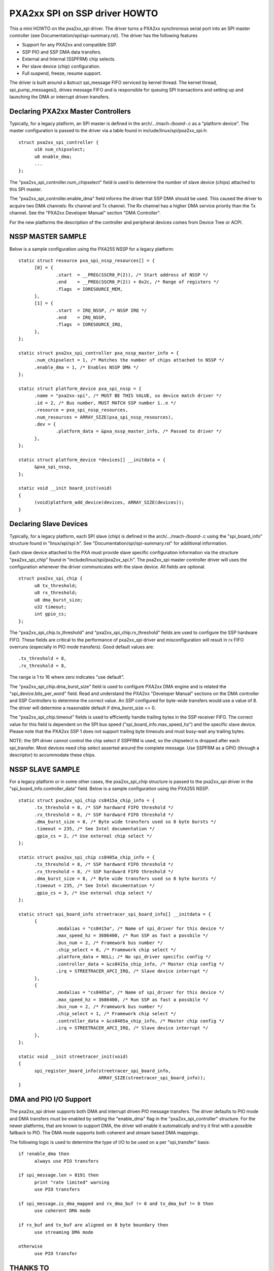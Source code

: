 ==============================
PXA2xx SPI on SSP driver HOWTO
==============================

This a mini HOWTO on the pxa2xx_spi driver. The driver turns a PXA2xx
synchronous serial port into an SPI master controller
(see Documentation/spi/spi-summary.rst). The driver has the following features

- Support for any PXA2xx and compatible SSP.
- SSP PIO and SSP DMA data transfers.
- External and Internal (SSPFRM) chip selects.
- Per slave device (chip) configuration.
- Full suspend, freeze, resume support.

The driver is built around a &struct spi_message FIFO serviced by kernel
thread. The kernel thread, spi_pump_messages(), drives message FIFO and
is responsible for queuing SPI transactions and setting up and launching
the DMA or interrupt driven transfers.

Declaring PXA2xx Master Controllers
-----------------------------------
Typically, for a legacy platform, an SPI master is defined in the
arch/.../mach-*/board-*.c as a "platform device". The master configuration
is passed to the driver via a table found in include/linux/spi/pxa2xx_spi.h::

  struct pxa2xx_spi_controller {
	u16 num_chipselect;
	u8 enable_dma;
	...
  };

The "pxa2xx_spi_controller.num_chipselect" field is used to determine the number of
slave device (chips) attached to this SPI master.

The "pxa2xx_spi_controller.enable_dma" field informs the driver that SSP DMA should
be used. This caused the driver to acquire two DMA channels: Rx channel and
Tx channel. The Rx channel has a higher DMA service priority than the Tx channel.
See the "PXA2xx Developer Manual" section "DMA Controller".

For the new platforms the description of the controller and peripheral devices
comes from Device Tree or ACPI.

NSSP MASTER SAMPLE
------------------
Below is a sample configuration using the PXA255 NSSP for a legacy platform::

  static struct resource pxa_spi_nssp_resources[] = {
	[0] = {
		.start	= __PREG(SSCR0_P(2)), /* Start address of NSSP */
		.end	= __PREG(SSCR0_P(2)) + 0x2c, /* Range of registers */
		.flags	= IORESOURCE_MEM,
	},
	[1] = {
		.start	= IRQ_NSSP, /* NSSP IRQ */
		.end	= IRQ_NSSP,
		.flags	= IORESOURCE_IRQ,
	},
  };

  static struct pxa2xx_spi_controller pxa_nssp_master_info = {
	.num_chipselect = 1, /* Matches the number of chips attached to NSSP */
	.enable_dma = 1, /* Enables NSSP DMA */
  };

  static struct platform_device pxa_spi_nssp = {
	.name = "pxa2xx-spi", /* MUST BE THIS VALUE, so device match driver */
	.id = 2, /* Bus number, MUST MATCH SSP number 1..n */
	.resource = pxa_spi_nssp_resources,
	.num_resources = ARRAY_SIZE(pxa_spi_nssp_resources),
	.dev = {
		.platform_data = &pxa_nssp_master_info, /* Passed to driver */
	},
  };

  static struct platform_device *devices[] __initdata = {
	&pxa_spi_nssp,
  };

  static void __init board_init(void)
  {
	(void)platform_add_device(devices, ARRAY_SIZE(devices));
  }

Declaring Slave Devices
-----------------------
Typically, for a legacy platform, each SPI slave (chip) is defined in the
arch/.../mach-*/board-*.c using the "spi_board_info" structure found in
"linux/spi/spi.h". See "Documentation/spi/spi-summary.rst" for additional
information.

Each slave device attached to the PXA must provide slave specific configuration
information via the structure "pxa2xx_spi_chip" found in
"include/linux/spi/pxa2xx_spi.h".  The pxa2xx_spi master controller driver
will uses the configuration whenever the driver communicates with the slave
device. All fields are optional.

::

  struct pxa2xx_spi_chip {
	u8 tx_threshold;
	u8 rx_threshold;
	u8 dma_burst_size;
	u32 timeout;
	int gpio_cs;
  };

The "pxa2xx_spi_chip.tx_threshold" and "pxa2xx_spi_chip.rx_threshold" fields are
used to configure the SSP hardware FIFO. These fields are critical to the
performance of pxa2xx_spi driver and misconfiguration will result in rx
FIFO overruns (especially in PIO mode transfers). Good default values are::

	.tx_threshold = 8,
	.rx_threshold = 8,

The range is 1 to 16 where zero indicates "use default".

The "pxa2xx_spi_chip.dma_burst_size" field is used to configure PXA2xx DMA
engine and is related the "spi_device.bits_per_word" field.  Read and understand
the PXA2xx "Developer Manual" sections on the DMA controller and SSP Controllers
to determine the correct value. An SSP configured for byte-wide transfers would
use a value of 8. The driver will determine a reasonable default if
dma_burst_size == 0.

The "pxa2xx_spi_chip.timeout" fields is used to efficiently handle
trailing bytes in the SSP receiver FIFO. The correct value for this field is
dependent on the SPI bus speed ("spi_board_info.max_speed_hz") and the specific
slave device.  Please note that the PXA2xx SSP 1 does not support trailing byte
timeouts and must busy-wait any trailing bytes.

NOTE: the SPI driver cannot control the chip select if SSPFRM is used, so the
chipselect is dropped after each spi_transfer.  Most devices need chip select
asserted around the complete message. Use SSPFRM as a GPIO (through a descriptor)
to accommodate these chips.


NSSP SLAVE SAMPLE
-----------------
For a legacy platform or in some other cases, the pxa2xx_spi_chip structure
is passed to the pxa2xx_spi driver in the "spi_board_info.controller_data"
field. Below is a sample configuration using the PXA255 NSSP.

::

  static struct pxa2xx_spi_chip cs8415a_chip_info = {
	.tx_threshold = 8, /* SSP hardward FIFO threshold */
	.rx_threshold = 8, /* SSP hardward FIFO threshold */
	.dma_burst_size = 8, /* Byte wide transfers used so 8 byte bursts */
	.timeout = 235, /* See Intel documentation */
	.gpio_cs = 2, /* Use external chip select */
  };

  static struct pxa2xx_spi_chip cs8405a_chip_info = {
	.tx_threshold = 8, /* SSP hardward FIFO threshold */
	.rx_threshold = 8, /* SSP hardward FIFO threshold */
	.dma_burst_size = 8, /* Byte wide transfers used so 8 byte bursts */
	.timeout = 235, /* See Intel documentation */
	.gpio_cs = 3, /* Use external chip select */
  };

  static struct spi_board_info streetracer_spi_board_info[] __initdata = {
	{
		.modalias = "cs8415a", /* Name of spi_driver for this device */
		.max_speed_hz = 3686400, /* Run SSP as fast a possbile */
		.bus_num = 2, /* Framework bus number */
		.chip_select = 0, /* Framework chip select */
		.platform_data = NULL; /* No spi_driver specific config */
		.controller_data = &cs8415a_chip_info, /* Master chip config */
		.irq = STREETRACER_APCI_IRQ, /* Slave device interrupt */
	},
	{
		.modalias = "cs8405a", /* Name of spi_driver for this device */
		.max_speed_hz = 3686400, /* Run SSP as fast a possbile */
		.bus_num = 2, /* Framework bus number */
		.chip_select = 1, /* Framework chip select */
		.controller_data = &cs8405a_chip_info, /* Master chip config */
		.irq = STREETRACER_APCI_IRQ, /* Slave device interrupt */
	},
  };

  static void __init streetracer_init(void)
  {
	spi_register_board_info(streetracer_spi_board_info,
				ARRAY_SIZE(streetracer_spi_board_info));
  }


DMA and PIO I/O Support
-----------------------
The pxa2xx_spi driver supports both DMA and interrupt driven PIO message
transfers.  The driver defaults to PIO mode and DMA transfers must be enabled
by setting the "enable_dma" flag in the "pxa2xx_spi_controller" structure.
For the newer platforms, that are known to support DMA, the driver will enable
it automatically and try it first with a possible fallback to PIO. The DMA
mode supports both coherent and stream based DMA mappings.

The following logic is used to determine the type of I/O to be used on
a per "spi_transfer" basis::

  if !enable_dma then
	always use PIO transfers

  if spi_message.len > 8191 then
	print "rate limited" warning
	use PIO transfers

  if spi_message.is_dma_mapped and rx_dma_buf != 0 and tx_dma_buf != 0 then
	use coherent DMA mode

  if rx_buf and tx_buf are aligned on 8 byte boundary then
	use streaming DMA mode

  otherwise
	use PIO transfer

THANKS TO
---------
David Brownell and others for mentoring the development of this driver.
